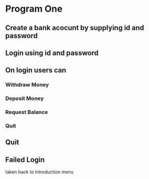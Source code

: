* Program One
** Create a bank acocunt by supplying id and password
** Login using id and password
** On login users can
*** Withdraw Money
*** Deposit Money
*** Request Balance
*** Quit
** Quit
** Failed Login
taken back to introduction menu
